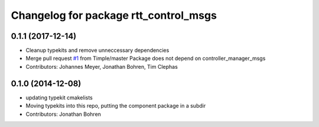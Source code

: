 ^^^^^^^^^^^^^^^^^^^^^^^^^^^^^^^^^^^^^^
Changelog for package rtt_control_msgs
^^^^^^^^^^^^^^^^^^^^^^^^^^^^^^^^^^^^^^

0.1.1 (2017-12-14)
------------------
* Cleanup typekits and remove unneccessary dependencies
* Merge pull request `#1 <https://github.com/orocos/rtt_ros_control/issues/1>`_ from Timple/master
  Package does not depend on controller_manager_msgs
* Contributors: Johannes Meyer, Jonathan Bohren, Tim Clephas

0.1.0 (2014-12-08)
------------------
* updating typekit cmakelists
* Moving typekits into this repo, putting the component package in a subdir
* Contributors: Jonathan Bohren
